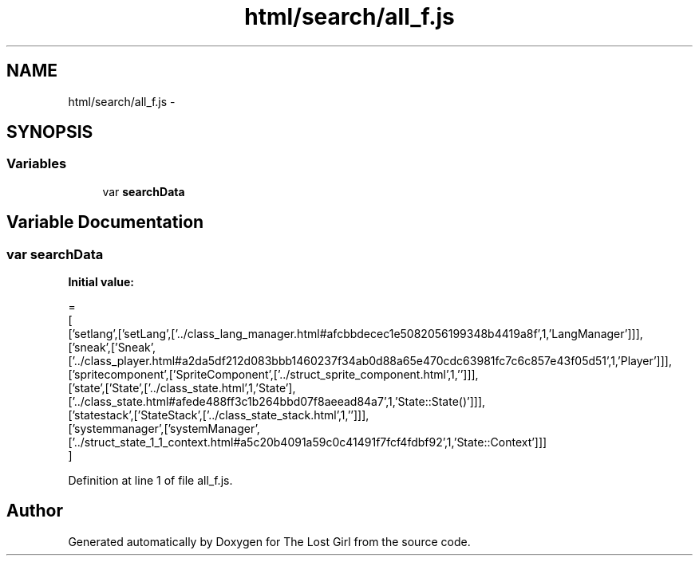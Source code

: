 .TH "html/search/all_f.js" 3 "Wed Oct 8 2014" "Version 0.0.8 prealpha" "The Lost Girl" \" -*- nroff -*-
.ad l
.nh
.SH NAME
html/search/all_f.js \- 
.SH SYNOPSIS
.br
.PP
.SS "Variables"

.in +1c
.ti -1c
.RI "var \fBsearchData\fP"
.br
.in -1c
.SH "Variable Documentation"
.PP 
.SS "var searchData"
\fBInitial value:\fP
.PP
.nf
=
[
  ['setlang',['setLang',['\&.\&./class_lang_manager\&.html#afcbbdecec1e5082056199348b4419a8f',1,'LangManager']]],
  ['sneak',['Sneak',['\&.\&./class_player\&.html#a2da5df212d083bbb1460237f34ab0d88a65e470cdc63981fc7c6c857e43f05d51',1,'Player']]],
  ['spritecomponent',['SpriteComponent',['\&.\&./struct_sprite_component\&.html',1,'']]],
  ['state',['State',['\&.\&./class_state\&.html',1,'State'],['\&.\&./class_state\&.html#afede488ff3c1b264bbd07f8aeead84a7',1,'State::State()']]],
  ['statestack',['StateStack',['\&.\&./class_state_stack\&.html',1,'']]],
  ['systemmanager',['systemManager',['\&.\&./struct_state_1_1_context\&.html#a5c20b4091a59c0c41491f7fcf4fdbf92',1,'State::Context']]]
]
.fi
.PP
Definition at line 1 of file all_f\&.js\&.
.SH "Author"
.PP 
Generated automatically by Doxygen for The Lost Girl from the source code\&.
